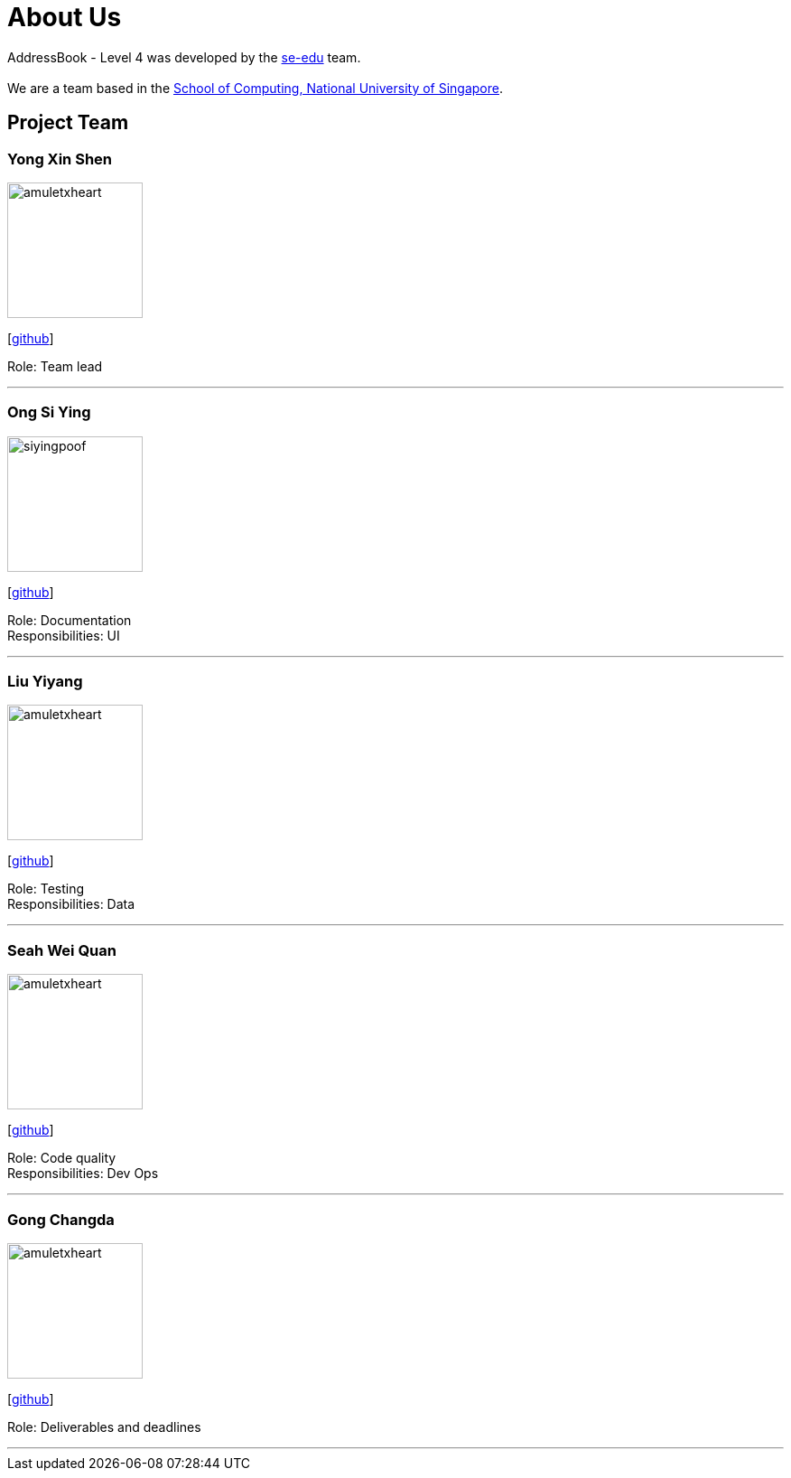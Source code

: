 = About Us
:site-section: AboutUs
:relfileprefix: team/
:imagesDir: images
:stylesDir: stylesheets

AddressBook - Level 4 was developed by the https://se-edu.github.io/docs/Team.html[se-edu] team. +
{empty} +
We are a team based in the http://www.comp.nus.edu.sg[School of Computing, National University of Singapore].

== Project Team

=== Yong Xin Shen
image::amuletxheart.png[width="150", align="left"]
{empty}[https://github.com/amuletxheart[github]]

Role: Team lead

'''

=== Ong Si Ying
image::siyingpoof.png[width="150", align="left"]
{empty}[http://github.com/siyingpoof[github]]

Role: Documentation +
Responsibilities: UI

'''

=== Liu Yiyang
image::amuletxheart.png[width="150", align="left"]
{empty}[http://github.com/Liuyy99[github]]

Role: Testing +
Responsibilities: Data

'''

=== Seah Wei Quan
image::amuletxheart.png[width="150", align="left"]
{empty}[http://github.com/wayneswq[github]]

Role: Code quality +
Responsibilities: Dev Ops

'''

=== Gong Changda
image::amuletxheart.png[width="150", align="left"]
{empty}[http://github.com/GongChangda[github]]

Role: Deliverables and deadlines

'''
